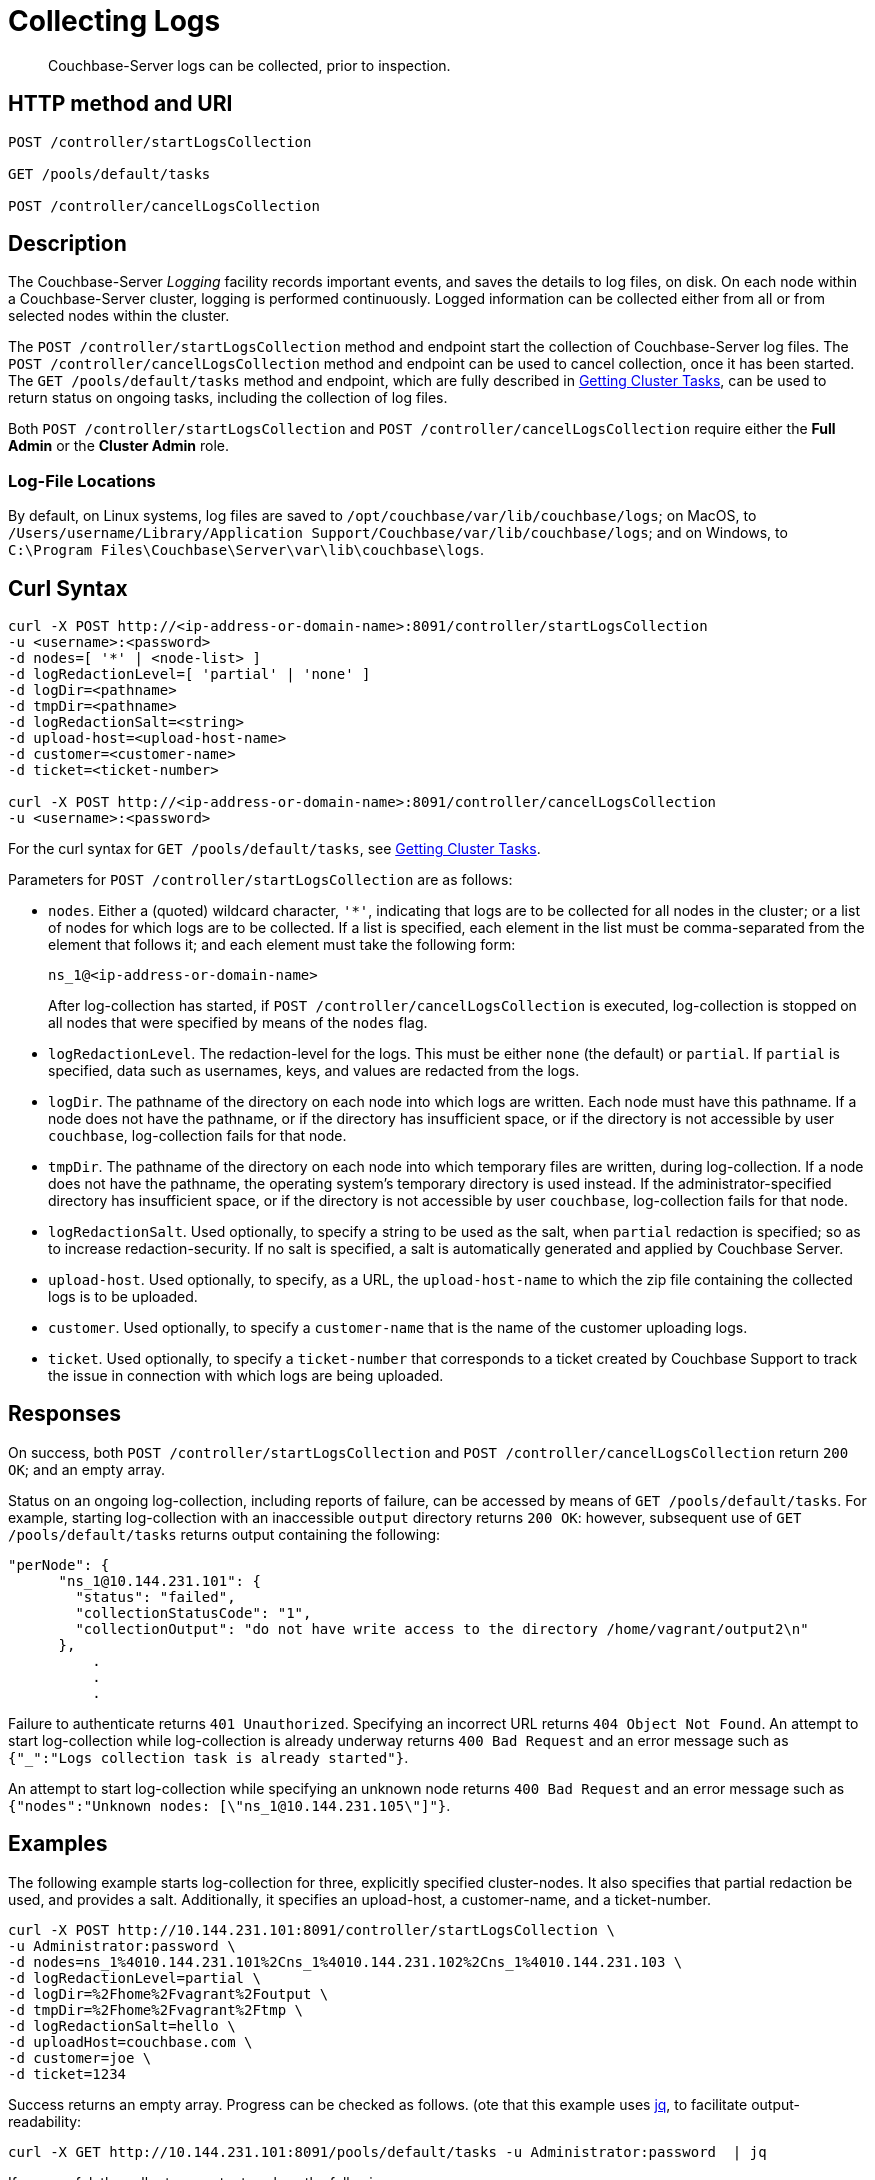 = Collecting Logs
:description: pass:q[Couchbase-Server logs can be collected, prior to inspection.]
:page-topic-type: reference

[abstract]
{description}

== HTTP method and URI

----
POST /controller/startLogsCollection

GET /pools/default/tasks

POST /controller/cancelLogsCollection
----

[#description]
== Description

The Couchbase-Server _Logging_ facility records important events, and saves the details to log files, on disk.
On each node within a Couchbase-Server cluster, logging is performed continuously.
Logged information can be collected either from all or from selected nodes within the cluster.

The `POST /controller/startLogsCollection` method and endpoint start the collection of Couchbase-Server log files.
The `POST /controller/cancelLogsCollection` method and endpoint can be used to cancel collection, once it has been started.
The `GET /pools/default/tasks` method and endpoint, which are fully described in xref:rest-api:rest-get-cluster-tasks.adoc[Getting Cluster Tasks], can be used to return status on ongoing tasks, including the collection of log files.

Both `POST /controller/startLogsCollection` and `POST /controller/cancelLogsCollection` require either the *Full Admin* or the *Cluster Admin* role.

[#log-file-locations]
=== Log-File Locations

By default, on Linux systems, log files are saved to `/opt/couchbase/var/lib/couchbase/logs`; on MacOS, to `/Users/username/Library/Application Support/Couchbase/var/lib/couchbase/logs`; and on Windows, to `C:\Program Files\Couchbase\Server\var\lib\couchbase\logs`.

== Curl Syntax

[source,bourne]
----
curl -X POST http://<ip-address-or-domain-name>:8091/controller/startLogsCollection
-u <username>:<password>
-d nodes=[ '*' | <node-list> ]
-d logRedactionLevel=[ 'partial' | 'none' ]
-d logDir=<pathname>
-d tmpDir=<pathname>
-d logRedactionSalt=<string>
-d upload-host=<upload-host-name>
-d customer=<customer-name>
-d ticket=<ticket-number>

curl -X POST http://<ip-address-or-domain-name>:8091/controller/cancelLogsCollection
-u <username>:<password>
----

For the curl syntax for `GET /pools/default/tasks`, see xref:rest-api:rest-get-cluster-tasks.adoc[Getting Cluster Tasks].

Parameters for `POST /controller/startLogsCollection` are as follows:

* `nodes`. Either a (quoted) wildcard character, `'*'`, indicating that logs are to be collected for all nodes in the cluster; or a list of nodes for which logs are to be collected.
If a list is specified, each element in the list must be comma-separated from the element that follows it; and each element must take the following form:
+
[source,bourne]
----
ns_1@<ip-address-or-domain-name>
----
+
After log-collection has started, if `POST /controller/cancelLogsCollection` is executed, log-collection is stopped on all nodes that were specified by means of the `nodes` flag.

* `logRedactionLevel`.
The redaction-level for the logs.
This must be either `none` (the default) or `partial`.
If `partial` is specified, data such as usernames, keys, and values are redacted from the logs.

* `logDir`.
The pathname of the directory on each node into which logs are written.
Each node must have this pathname.
If a node does not have the pathname, or if the directory has insufficient space, or if the directory is not accessible by user `couchbase`, log-collection fails for that node.

* `tmpDir`.
The pathname of the directory on each node into which temporary files are written, during log-collection.
If a node does not have the pathname, the operating system's temporary directory is used instead.
If the administrator-specified directory has insufficient space, or if the directory is not accessible by user `couchbase`, log-collection fails for that node.

* `logRedactionSalt`.
Used optionally, to specify a string to be used as the salt, when `partial` redaction is specified; so as to increase redaction-security.
If no salt is specified, a salt is automatically generated and applied by Couchbase Server.

* `upload-host`.
Used optionally, to specify, as a URL, the `upload-host-name` to which the zip file containing the collected logs is to be uploaded.

* `customer`.
Used optionally, to specify a `customer-name` that is the name of the customer uploading logs.

* `ticket`.
Used optionally, to specify a `ticket-number` that corresponds to a ticket created by Couchbase Support to track the issue in connection with which logs are being uploaded.

[#responses]
== Responses

On success, both `POST /controller/startLogsCollection` and `POST /controller/cancelLogsCollection` return `200 OK`; and an empty array.

Status on an ongoing log-collection, including reports of failure, can be accessed by means of `GET /pools/default/tasks`.
For example, starting log-collection with an inaccessible `output` directory returns `200 OK`: however, subsequent use of `GET /pools/default/tasks` returns output containing the following:

[source,bourne]
----
"perNode": {
      "ns_1@10.144.231.101": {
        "status": "failed",
        "collectionStatusCode": "1",
        "collectionOutput": "do not have write access to the directory /home/vagrant/output2\n"
      },
          .
          .
          .
----

Failure to authenticate returns `401 Unauthorized`.
Specifying an incorrect URL returns `404 Object Not Found`.
An attempt to start log-collection while log-collection is already underway returns `400 Bad Request` and an error message such as `{"_":"Logs collection task is already started"}`.

An attempt to start log-collection while specifying an unknown node returns `400 Bad Request` and an error message such as `{"nodes":"Unknown nodes: [\"ns_1@10.144.231.105\"]"}`.

[#examples]
== Examples

The following example starts log-collection for three, explicitly specified cluster-nodes.
It also specifies that partial redaction be used, and provides a salt.
Additionally, it specifies an upload-host, a customer-name, and a ticket-number.

[source,bourne]
----
curl -X POST http://10.144.231.101:8091/controller/startLogsCollection \
-u Administrator:password \
-d nodes=ns_1%4010.144.231.101%2Cns_1%4010.144.231.102%2Cns_1%4010.144.231.103 \
-d logRedactionLevel=partial \
-d logDir=%2Fhome%2Fvagrant%2Foutput \
-d tmpDir=%2Fhome%2Fvagrant%2Ftmp \
-d logRedactionSalt=hello \
-d uploadHost=couchbase.com \
-d customer=joe \
-d ticket=1234
----

Success returns an empty array. Progress can be checked as follows.
(ote that this example uses https://jqlang.github.io/jq/[jq^], to facilitate output-readability:

----
curl -X GET http://10.144.231.101:8091/pools/default/tasks -u Administrator:password  | jq
----

If successful, the call returns output such as the following:

[source,bourne]
----
[
  {
    "statusId": "953f92ce4618c864dec1f048ae1c0bb2",
    "type": "rebalance",
    "subtype": "rebalance",
    "status": "notRunning",
    "statusIsStale": false,
    "masterRequestTimedOut": false,
    "lastReportURI": "/logs/rebalanceReport?reportID=92aae5912d284b37cd2ace9a25df846e"
  },
  {
    "node": "ns_1@10.144.231.101",
    "type": "clusterLogsCollection",
    "perNode": {
      "ns_1@10.144.231.101": {
        "status": "started",
        "path": "/home/vagrant/output/collectinfo-2023-06-06T140735-ns_1@10.144.231.101-redacted.zip"
      },
      "ns_1@10.144.231.102": {
        "status": "started",
        "path": "/home/vagrant/output/collectinfo-2023-06-06T140735-ns_1@10.144.231.102-redacted.zip"
      },
      "ns_1@10.144.231.103": {
        "status": "started",
        "path": "/home/vagrant/output/collectinfo-2023-06-06T140735-ns_1@10.144.231.103-redacted.zip"
      }
    },
    "progress": 0,
    "ts": "2023-06-06 14:07:35",
    "status": "running",
    "recommendedRefreshPeriod": 2,
    "cancelURI": "/controller/cancelLogsCollection"
  }
]
----

In the above output, a `clusterLogsCollection` task executed on node `ns_1@10.144.231.101` is shown to have three `perNode` activities.
The status for each is displayed as `started`, and the `path` of the output file is shown.
The `cancelURI` for the task is also provided.

The following call is used to cancel the ongoing log-collection:

[source,bourne]
----
curl -X POST http://10.144.231.101:8091/controller/cancelLogsCollection -u Administrator:password
----

Success returns an empty array.
Results can be checked by a further use of `GET /pools/default/tasks`.
Output is as follows:

[source,bourne]
----
[
  {
    "statusId": "953f92ce4618c864dec1f048ae1c0bb2",
    "type": "rebalance",
    "subtype": "rebalance",
    "status": "notRunning",
    "statusIsStale": false,
    "masterRequestTimedOut": false,
    "lastReportURI": "/logs/rebalanceReport?reportID=92aae5912d284b37cd2ace9a25df846e"
  },
  {
    "node": "ns_1@10.144.231.101",
    "type": "clusterLogsCollection",
    "perNode": {
      "ns_1@10.144.231.101": {
        "status": "failed"
      },
      "ns_1@10.144.231.102": {
        "status": "failed"
      },
      "ns_1@10.144.231.103": {
        "status": "failed"
      }
    },
    "progress": 100,
    "ts": "2023-06-06 14:07:35",
    "status": "cancelled"
  }
]
----

The above output shows that the `status` of each activity is `failed`; and that of the overall task is `cancelled`.

[#see-also]
== See Also

Logging, redaction, and file upload are described at xref:manage:manage-logging/manage-logging.adoc[Manage Logging].
This also provides a list of log-files, and a description of how to use logging with Couchbase Web Console
It also provides an introduction to managing logging with the CLI.

Complete information on using the CLI to start, stop, and get status on log-collection is provided at xref:cli:cbcli/couchbase-cli-collect-logs-start.adoc[collect-logs-start], xref:cli:cbcli/couchbase-cli-collect-logs-stop.adoc[collect-logs-stop], and xref:cli:cbcli/couchbase-cli-collect-logs-status.adoc[collect-logs-status]
